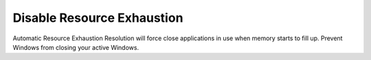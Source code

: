 .. _w10-1903-disable-resource-exhaustion:

Disable Resource Exhaustion
###########################
Automatic Resource Exhaustion Resolution will force close applications in use
when memory starts to fill up. Prevent Windows from closing your active Windows.

.. dropdown:: Disable automatic resource exhaustion Service
  :container: + shadow
  :title: bg-primary text-white font-weight-bold
  :animate: fade-in

  .. wservice:: Disable Diagnostic Service
    :key_title: Diagnostic Policy Service --> General
    :option:    Service name,
                Startup type,
                Service status
    :setting:   DPS,
                Disabled,
                Stopped
    :no_section:
    :no_caption:

.. gpo::   Disable automatic resource exhaustion
  :path:   Computer Configuration -->
           Administrative Templates -->
           System -->
           Troubleshooting and Diagnostics -->
           Windows Resource Exhaustion Detection and Resolution -->
           Configure Scenario Execution Level
  :value0: ☑, {DISABLED}
  :ref:    https://www.windows-security.org/f4aece067cb4976eb7a4f3add2fda30c/configure-scenario-execution-level
  :update: 2021-02-19

  This :term:`GPO` is not defined correctly using the GPO API. It must be set
  manually via the GUI or disabling the diagnostic service.
